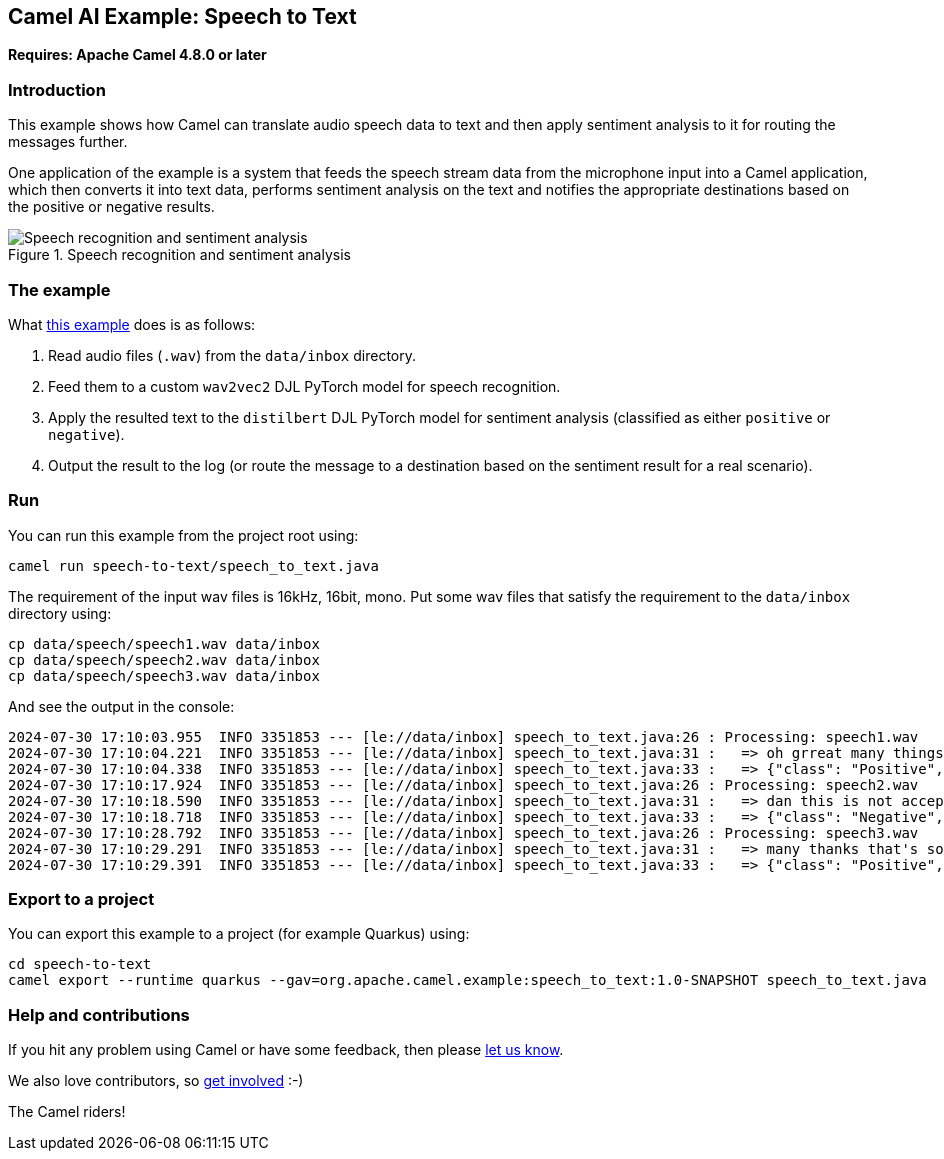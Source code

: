 == Camel AI Example: Speech to Text

*Requires: Apache Camel 4.8.0 or later*

=== Introduction

This example shows how Camel can translate audio speech data to text and then apply sentiment analysis to it for routing the messages further.

One application of the example is a system that feeds the speech stream data from the microphone input into a Camel application, which then converts it into text data, performs sentiment analysis on the text and notifies the appropriate destinations based on the positive or negative results.

.Speech recognition and sentiment analysis
image::speech-sentiment.png[Speech recognition and sentiment analysis]

=== The example

What link:speech_to_text.java[this example] does is as follows:

1. Read audio files (`.wav`) from the `data/inbox` directory.
2. Feed them to a custom `wav2vec2` DJL PyTorch model for speech recognition.
3. Apply the resulted text to the `distilbert` DJL PyTorch model for sentiment analysis (classified as either `positive` or `negative`).
4. Output the result to the log (or route the message to a destination based on the sentiment result for a real scenario).

=== Run

You can run this example from the project root using:

[source,console]
----
camel run speech-to-text/speech_to_text.java
----

The requirement of the input wav files is 16kHz, 16bit, mono. Put some wav files that satisfy the requirement to the `data/inbox` directory using:

[source,console]
----
cp data/speech/speech1.wav data/inbox
cp data/speech/speech2.wav data/inbox
cp data/speech/speech3.wav data/inbox
----

And see the output in the console:

----
2024-07-30 17:10:03.955  INFO 3351853 --- [le://data/inbox] speech_to_text.java:26 : Processing: speech1.wav
2024-07-30 17:10:04.221  INFO 3351853 --- [le://data/inbox] speech_to_text.java:31 :   => oh grreat many things so
2024-07-30 17:10:04.338  INFO 3351853 --- [le://data/inbox] speech_to_text.java:33 :   => {"class": "Positive", "probability": 0.87968}
2024-07-30 17:10:17.924  INFO 3351853 --- [le://data/inbox] speech_to_text.java:26 : Processing: speech2.wav
2024-07-30 17:10:18.590  INFO 3351853 --- [le://data/inbox] speech_to_text.java:31 :   => dan this is not acceptable i've not even been notified about this automatic change
2024-07-30 17:10:18.718  INFO 3351853 --- [le://data/inbox] speech_to_text.java:33 :   => {"class": "Negative", "probability": 0.99945}
2024-07-30 17:10:28.792  INFO 3351853 --- [le://data/inbox] speech_to_text.java:26 : Processing: speech3.wav
2024-07-30 17:10:29.291  INFO 3351853 --- [le://data/inbox] speech_to_text.java:31 :   => many thanks that's so helpful i'm a bit more relieved now
2024-07-30 17:10:29.391  INFO 3351853 --- [le://data/inbox] speech_to_text.java:33 :   => {"class": "Positive", "probability": 0.97949}
----

=== Export to a project

You can export this example to a project (for example Quarkus) using:

[source,console]
----
cd speech-to-text
camel export --runtime quarkus --gav=org.apache.camel.example:speech_to_text:1.0-SNAPSHOT speech_to_text.java
----

=== Help and contributions

If you hit any problem using Camel or have some feedback, then please
https://camel.apache.org/community/support/[let us know].

We also love contributors, so
https://camel.apache.org/community/contributing/[get involved] :-)

The Camel riders!
